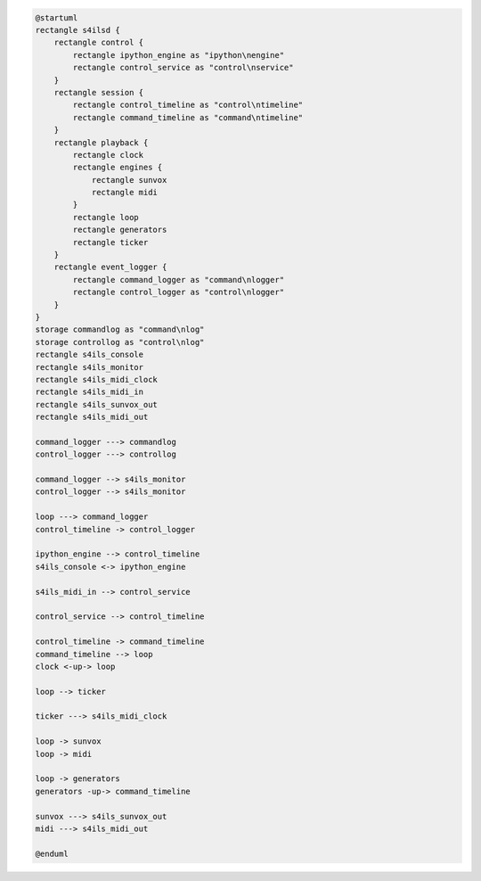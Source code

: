 ..  code-block:: uml

    @startuml
    rectangle s4ilsd {
        rectangle control {
            rectangle ipython_engine as "ipython\nengine"
            rectangle control_service as "control\nservice"
        }
        rectangle session {
            rectangle control_timeline as "control\ntimeline"
            rectangle command_timeline as "command\ntimeline"
        }
        rectangle playback {
            rectangle clock
            rectangle engines {
                rectangle sunvox
                rectangle midi
            }
            rectangle loop
            rectangle generators
            rectangle ticker
        }
        rectangle event_logger {
            rectangle command_logger as "command\nlogger"
            rectangle control_logger as "control\nlogger"
        }
    }
    storage commandlog as "command\nlog"
    storage controllog as "control\nlog"
    rectangle s4ils_console
    rectangle s4ils_monitor
    rectangle s4ils_midi_clock
    rectangle s4ils_midi_in
    rectangle s4ils_sunvox_out
    rectangle s4ils_midi_out

    command_logger ---> commandlog
    control_logger ---> controllog

    command_logger --> s4ils_monitor
    control_logger --> s4ils_monitor

    loop ---> command_logger
    control_timeline -> control_logger

    ipython_engine --> control_timeline
    s4ils_console <-> ipython_engine

    s4ils_midi_in --> control_service

    control_service --> control_timeline

    control_timeline -> command_timeline
    command_timeline --> loop
    clock <-up-> loop

    loop --> ticker

    ticker ---> s4ils_midi_clock

    loop -> sunvox
    loop -> midi

    loop -> generators
    generators -up-> command_timeline

    sunvox ---> s4ils_sunvox_out
    midi ---> s4ils_midi_out

    @enduml
